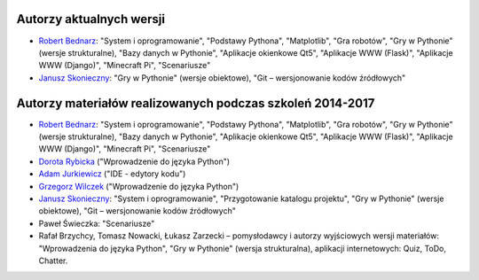 Autorzy aktualnych wersji
-------------------------

- `Robert Bednarz <xinulsw@gmail.com>`_:
  "System i oprogramowanie", "Podstawy Pythona", "Matplotlib", "Gra robotów", "Gry w Pythonie"
  (wersje strukturalne), "Bazy danych w Pythonie", "Aplikacje okienkowe Qt5",
  "Aplikacje WWW (Flask)", "Aplikacje WWW (Django)", "Minecraft Pi", "Scenariusze"
- `Janusz Skonieczny <https://plus.google.com/+JanuszSkonieczny/>`_:
  "Gry w Pythonie" (wersje obiektowe), "Git – wersjonowanie kodów źródłowych"

Autorzy materiałów realizowanych podczas szkoleń 2014-2017
----------------------------------------------------------

- `Robert Bednarz <xinulsw@gmail.com>`_:
  "System i oprogramowanie", "Podstawy Pythona", "Matplotlib", "Gra robotów", "Gry w Pythonie"
  (wersje strukturalne), "Bazy danych w Pythonie", "Aplikacje okienkowe Qt5",
  "Aplikacje WWW (Flask)", "Aplikacje WWW (Django)", "Minecraft Pi", "Scenariusze"
- `Dorota Rybicka <rybicka.dorota@gmail.com>`_ ("Wprowadzenie do języka Python")
- `Adam Jurkiewicz <biuro@cyfrowaszkola.waw.pl>`_ ("IDE - edytory kodu")
- `Grzegorz Wilczek <grzegorz.wilczek@ceo.org.pl>`_ ("Wprowadzenie do języka Python")
- `Janusz Skonieczny <https://plus.google.com/+JanuszSkonieczny/>`_:
  "System i oprogramowanie", "Przygotowanie katalogu projektu",
  "Gry w Pythonie" (wersje obiektowe), "Git – wersjonowanie kodów źródłowych"
- Paweł Świeczka: "Scenariusze"
- Rafał Brzychcy, Tomasz Nowacki, Łukasz Zarzecki – pomysłodawcy i autorzy
  wyjściowych wersji materiałów:
  "Wprowadzenia do języka Python", "Gry w Pythonie" (wersja strukturalna),
  aplikacji internetowych: Quiz, ToDo, Chatter.
